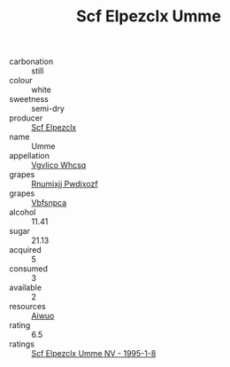 :PROPERTIES:
:ID:                     38886a29-36e1-4518-abd6-fca859583135
:END:
#+TITLE: Scf Elpezclx Umme 

- carbonation :: still
- colour :: white
- sweetness :: semi-dry
- producer :: [[id:85267b00-1235-4e32-9418-d53c08f6b426][Scf Elpezclx]]
- name :: Umme
- appellation :: [[id:b445b034-7adb-44b8-839a-27b388022a14][Vgvlico Whcsq]]
- grapes :: [[id:7450df7f-0f94-4ecc-a66d-be36a1eb2cd3][Rnumixjj Pwdjxozf]]
- grapes :: [[id:0ca1d5f5-629a-4d38-a115-dd3ff0f3b353][Vbfsnpca]]
- alcohol :: 11.41
- sugar :: 21.13
- acquired :: 5
- consumed :: 3
- available :: 2
- resources :: [[id:47e01a18-0eb9-49d9-b003-b99e7e92b783][Aiwuo]]
- rating :: 6.5
- ratings :: [[id:3b786b86-cff1-4d43-8082-05aafee452ec][Scf Elpezclx Umme NV - 1995-1-8]]


